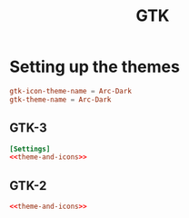 #+TITLE: GTK

* Setting up the themes
:PROPERTIES:
:header-args: :dir ${HOME}
:END:

#+NAME: theme-and-icons
#+BEGIN_SRC conf
gtk-icon-theme-name = Arc-Dark
gtk-theme-name = Arc-Dark
#+END_SRC

** GTK-3
#+BEGIN_SRC conf :tangle .config/gtk-3.0/settings.ini
[Settings]
<<theme-and-icons>>
#+END_SRC
** GTK-2
#+BEGIN_SRC conf :tangle .gtkrc-2.0
<<theme-and-icons>>
#+END_SRC
